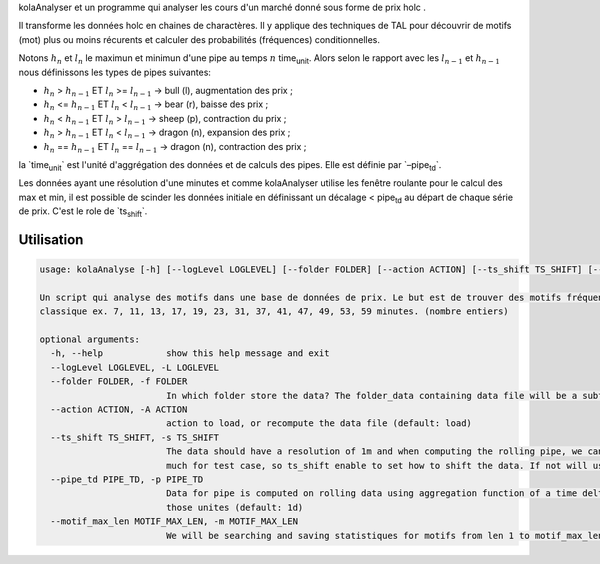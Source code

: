 kolaAnalyser et un programme qui analyser les cours d'un marché donné
sous forme de prix holc .

Il transforme les données holc en chaines de charactères. Il y applique
des techniques de TAL pour découvrir de motifs (mot) plus ou moins
récurents et calculer des probabilités (fréquences) conditionnelles.

Notons :math:`h_n` et :math:`l_n` le maximun et minimun d'une pipe au
temps :math:`n` time\ :sub:`unit`. Alors selon le rapport avec les
:math:`l_{n-1}` et :math:`h_{n-1}` nous définissons les types de pipes
suivantes:

-  :math:`h_n` > :math:`h_{n-1}` ET :math:`l_n` >= :math:`l_{n-1}` ->
   bull (l), augmentation des prix ;
-  :math:`h_n` <= :math:`h_{n-1}` ET :math:`l_n` < :math:`l_{n-1}` ->
   bear (r), baisse des prix ;
-  :math:`h_n` < :math:`h_{n-1}` ET :math:`l_n` > :math:`l_{n-1}` ->
   sheep (p), contraction du prix ;
-  :math:`h_n` > :math:`h_{n-1}` ET :math:`l_n` < :math:`l_{n-1}` ->
   dragon (n), expansion des prix ;
-  :math:`h_n` == :math:`h_{n-1}` ET :math:`l_n` == :math:`l_{n-1}` ->
   dragon (n), contraction des prix ;

la \`time\ :sub:`unit`\ \` est l'unité d'aggrégation des données et de
calculs des pipes. Elle est définie par \`–pipe\ :sub:`td`\ \`.

Les données ayant une résolution d'une minutes et comme kolaAnalyser
utilise les fenêtre roulante pour le calcul des max et min, il est
possible de scinder les données initiale en définissant un décalage <
pipe\ :sub:`td` au départ de chaque série de prix. C'est le role de
\`ts\ :sub:`shift`\ \`.

Utilisation
===========

.. code:: bash

   usage: kolaAnalyse [-h] [--logLevel LOGLEVEL] [--folder FOLDER] [--action ACTION] [--ts_shift TS_SHIFT] [--pipe_td PIPE_TD] [--motif_max_len MOTIF_MAX_LEN]

   Un script qui analyse des motifs dans une base de données de prix. Le but est de trouver des motifs fréquents ou intérssant dans divers sur des timesframe (window) par
   classique ex. 7, 11, 13, 17, 19, 23, 31, 37, 41, 47, 49, 53, 59 minutes. (nombre entiers)

   optional arguments:
     -h, --help            show this help message and exit
     --logLevel LOGLEVEL, -L LOGLEVEL
     --folder FOLDER, -f FOLDER
                           In which folder store the data? The folder_data containing data file will be a subfolder with the asset pair name (default: ./Kraken)
     --action ACTION, -A ACTION
                           action to load, or recompute the data file (default: load)
     --ts_shift TS_SHIFT, -s TS_SHIFT
                           The data should have a resolution of 1m and when computing the rolling pipe, we can extend the data by shifting it by one minutes. but this may be too
                           much for test case, so ts_shift enable to set how to shift the data. If not will use the data resolution (default: None)
     --pipe_td PIPE_TD, -p PIPE_TD
                           Data for pipe is computed on rolling data using aggregation function of a time delta. This could be 1d for 1 day pipe or 15m or 1h or any multiple of
                           those unites (default: 1d)
     --motif_max_len MOTIF_MAX_LEN, -m MOTIF_MAX_LEN
                           We will be searching and saving statistiques for motifs from len 1 to motif_max_len. Set it here. Carrefull this can explode (default: 7)


